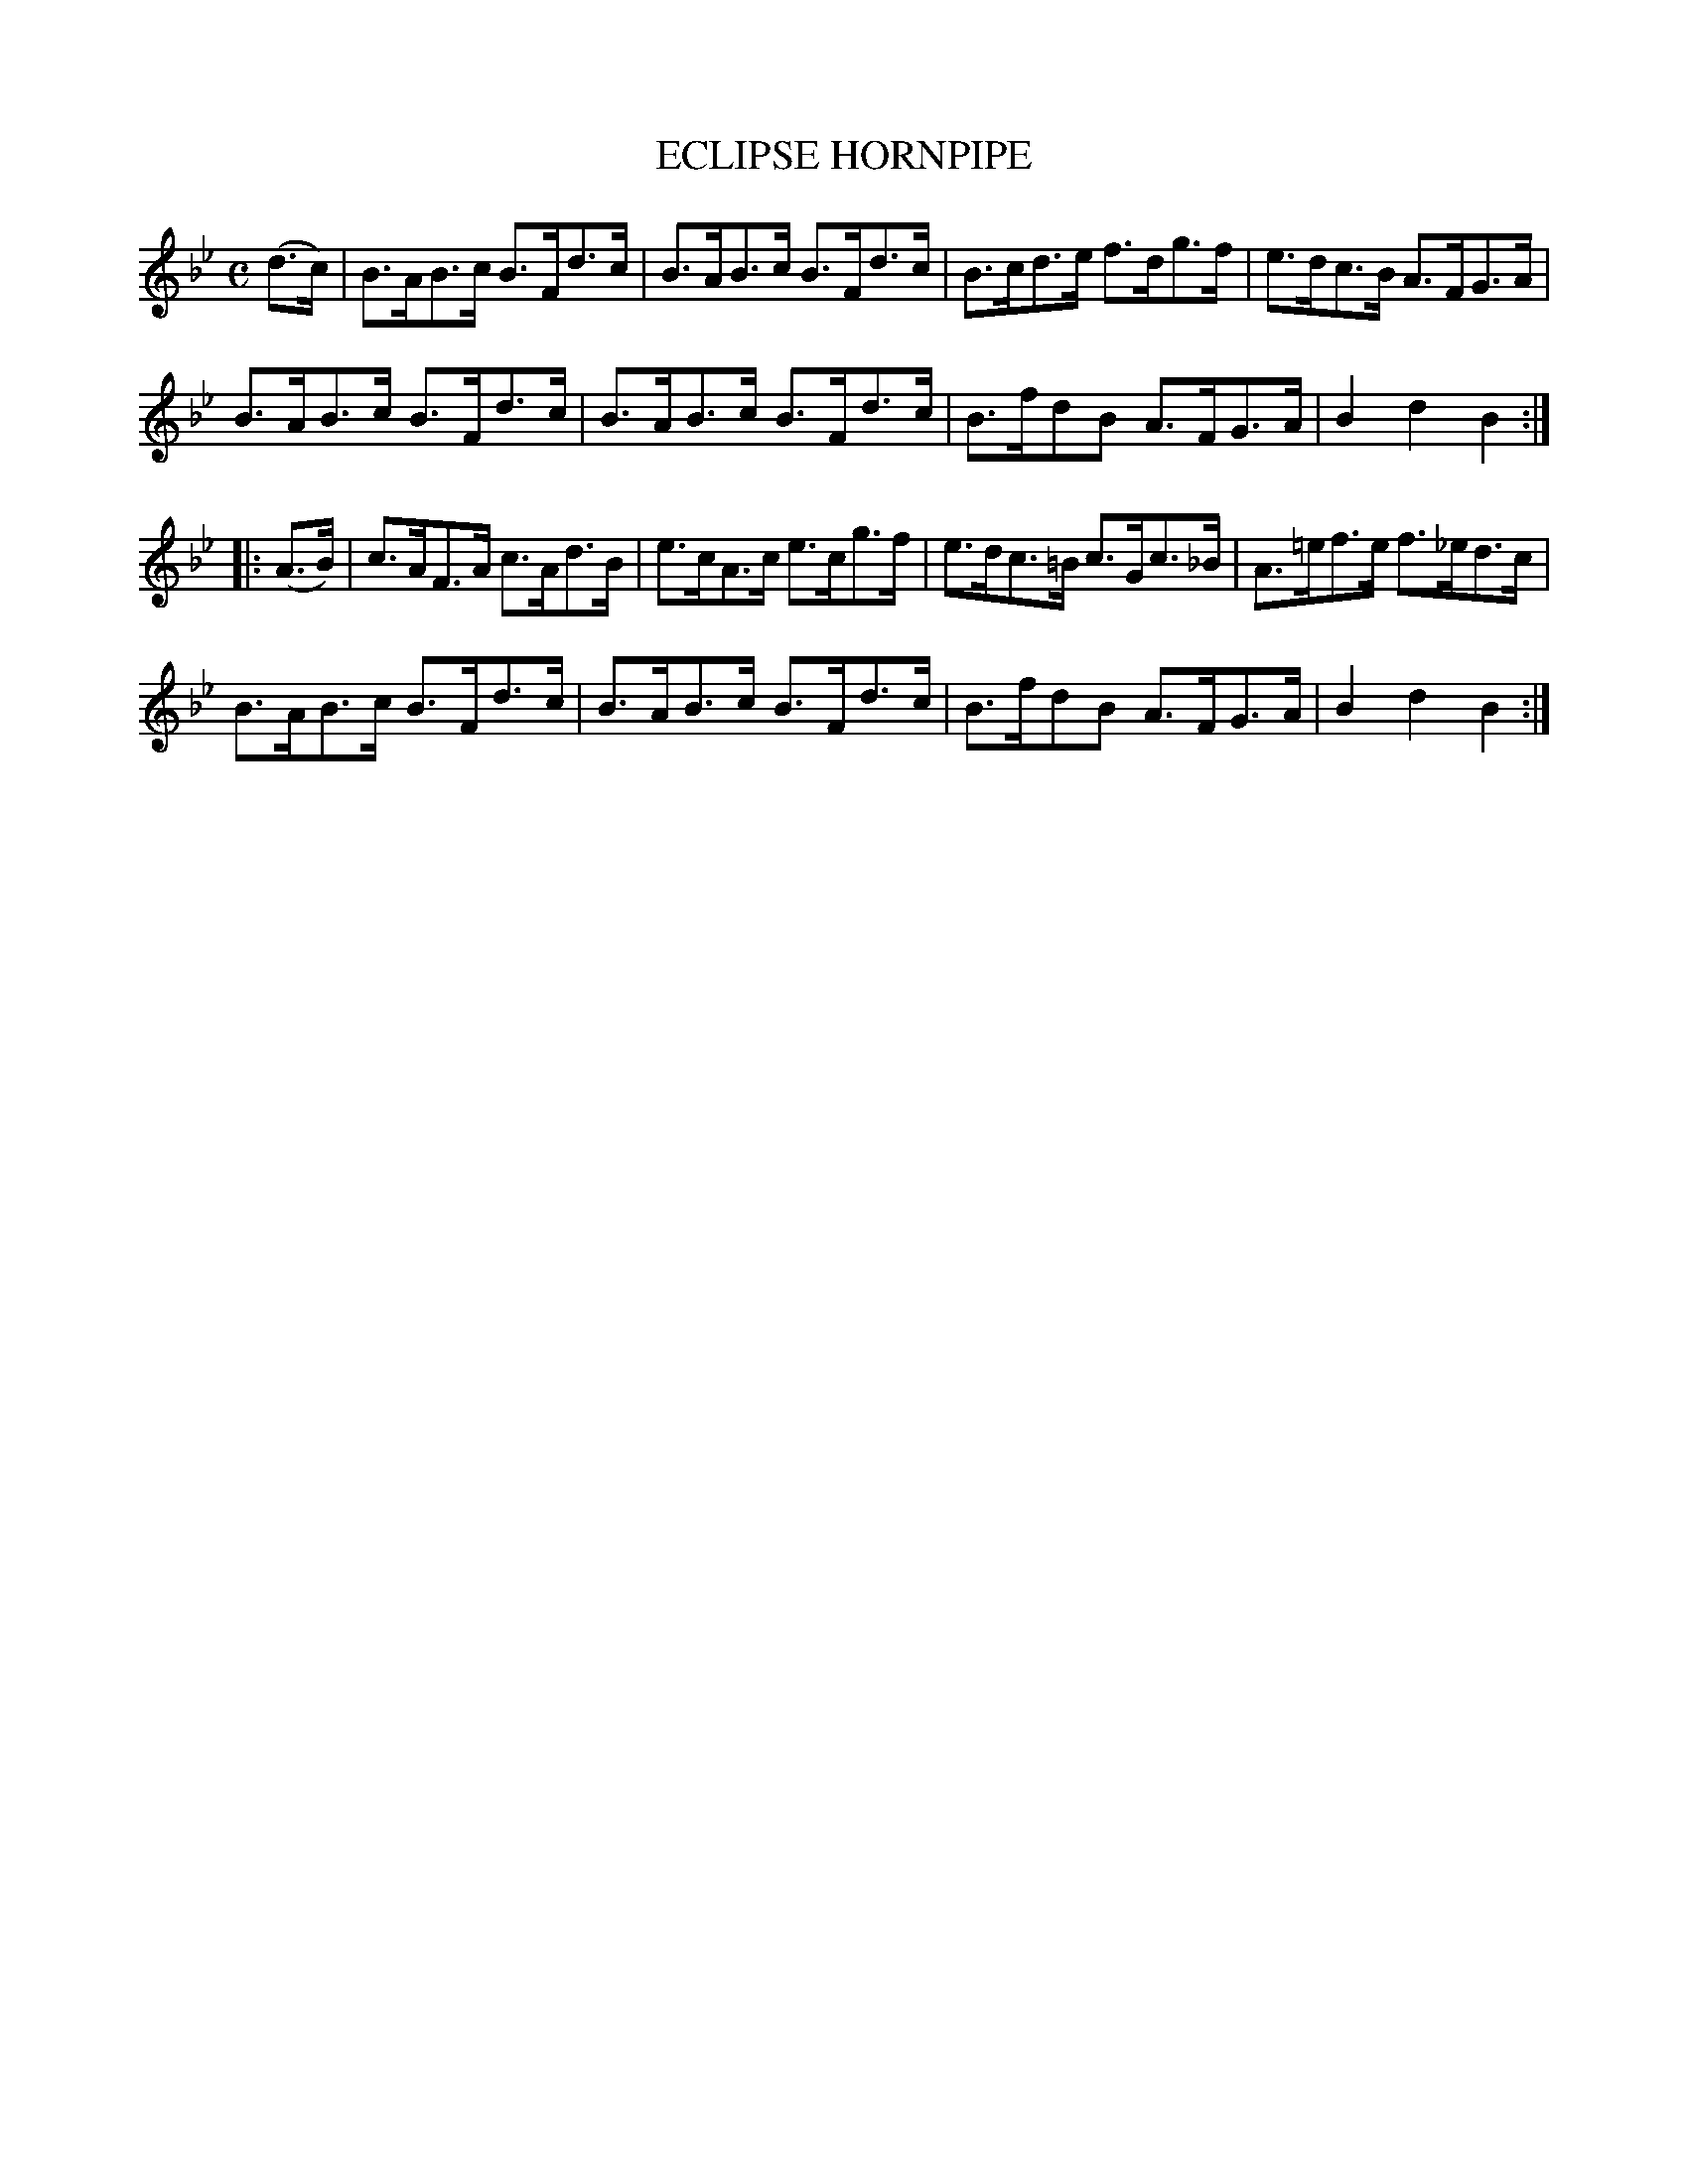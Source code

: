 X: 2335
T: ECLIPSE HORNPIPE
R: hornpipe
B: Kerr's v.2 p.37 #335
Z: 2016 John Chambers <jc:trillian.mit.edu>
M: C
L: 1/8
K: Bb
(d>c) |\
B>AB>c B>Fd>c | B>AB>c B>Fd>c |\
B>cd>e f>dg>f | e>dc>B A>FG>A |
B>AB>c B>Fd>c | B>AB>c B>Fd>c |\
B>fdB A>FG>A | B2d2 B2 :|
|: (A>B) |\
c>AF>A c>Ad>B | e>cA>c e>cg>f |\
e>dc>=B c>Gc>_B | A>=ef>e f>_ed>c |
B>AB>c B>Fd>c | B>AB>c B>Fd>c |\
B>fdB A>FG>A | B2d2 B2 :|
